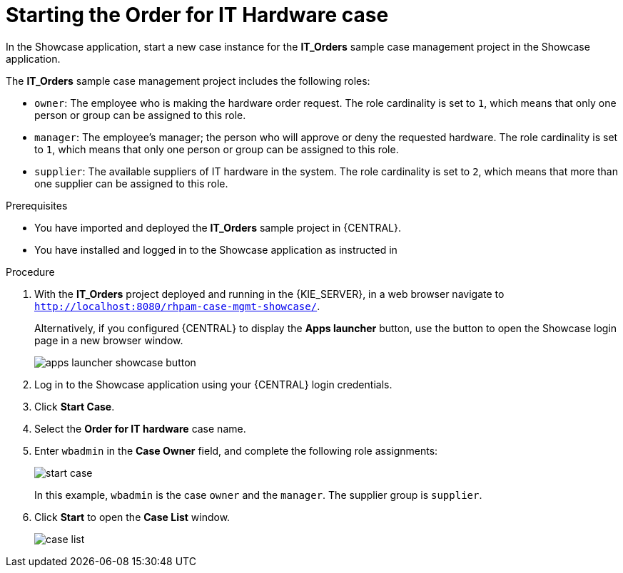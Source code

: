 [id='case-management-dynamic-tasks-proc']
= Starting the Order for IT Hardware case

In the Showcase application, start a new case instance for the *IT_Orders* sample case management project in the Showcase application.

The *IT_Orders* sample case management project includes the following roles:

* `owner`: The employee who is making the hardware order request. The role cardinality is set to `1`, which means that only one person or group can be assigned to this role.
* `manager`: The employee's manager; the person who will approve or deny the requested hardware. The role cardinality is set to `1`, which means that only one person or group can be assigned to this role.
* `supplier`: The available suppliers of IT hardware in the system. The role cardinality is set to `2`, which means that more than one supplier can be assigned to this role.

.Prerequisites

* You have imported and deployed the *IT_Orders* sample project in {CENTRAL}.
* You have installed and logged in to the Showcase application as instructed in
ifeval::["{context}" == "case-management-getting-started"]
<<case-management-install-and-login-to-showcase-proc-case-management-getting-started>>.
endif::[]
ifeval::["{context}" == "case-management-design"]
<<case-management-install-and-login-to-showcase-proc-case-management-design>>.
endif::[]
ifeval::["{context}" == "case-management-showcase"]
<<case-management-install-and-login-to-showcase-proc-case-management-showcase>>.
endif::[]

.Procedure
. With the *IT_Orders* project deployed and running in the {KIE_SERVER}, in a web browser navigate to `http://localhost:8080/rhpam-case-mgmt-showcase/`.
+
Alternatively, if you configured {CENTRAL} to display the *Apps launcher* button, use the button to open the Showcase login page in a new browser window.
+
image::cases/apps-launcher-showcase-button.png[]

. Log in to the Showcase application using your {CENTRAL} login credentials.
. Click *Start Case*.
. Select the *Order for IT hardware* case name.
. Enter `wbadmin` in the *Case Owner* field, and complete the following role assignments:
+
image::cases/start-case.png[]

+
In this example, `wbadmin` is the case `owner` and the `manager`. The supplier group is `supplier`.

. Click *Start* to open the *Case List* window.
+
image::cases/case-list.png[]

